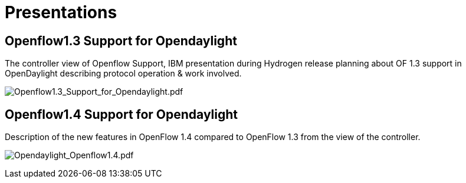[[presentations]]
= Presentations

[[openflow1.3-support-for-opendaylight]]
== Openflow1.3 Support for Opendaylight

The controller view of Openflow Support, IBM presentation during
Hydrogen release planning about OF 1.3 support in OpenDaylight
describing protocol operation & work involved.

image:Openflow1.3_Support_for_Opendaylight.pdf[Openflow1.3_Support_for_Opendaylight.pdf,title="Openflow1.3_Support_for_Opendaylight.pdf"]

[[openflow1.4-support-for-opendaylight]]
== Openflow1.4 Support for Opendaylight

Description of the new features in OpenFlow 1.4 compared to OpenFlow 1.3
from the view of the controller.

image:Opendaylight_Openflow1.4.pdf[Opendaylight_Openflow1.4.pdf,title="Opendaylight_Openflow1.4.pdf"]

